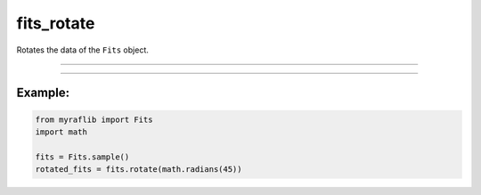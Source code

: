 .. _fits_rotate:

fits_rotate
===========

Rotates the data of the ``Fits`` object.

------------

.. method:: Fits.rotate(angle: Union[float, int], output: Optional[str] = None, override: bool = False) -> Self

    Rotates the data of the ``Fits`` object.

    **Parameters**

        - **angle** (``Union[float, int]``):
            The rotation angle in radians.

        - **output** (``str, optional``):
            Path of the new fits file where the rotated data will be saved.

        - **override** (``bool, default=False``):
            If ``True``, will overwrite the output if a file with the same name already exists.

    **Returns**

        ``Fits``
            A rotated ``Fits`` object.



------------

Example:
________

.. code-block:: python

    from myraflib import Fits
    import math

    fits = Fits.sample()
    rotated_fits = fits.rotate(math.radians(45))
